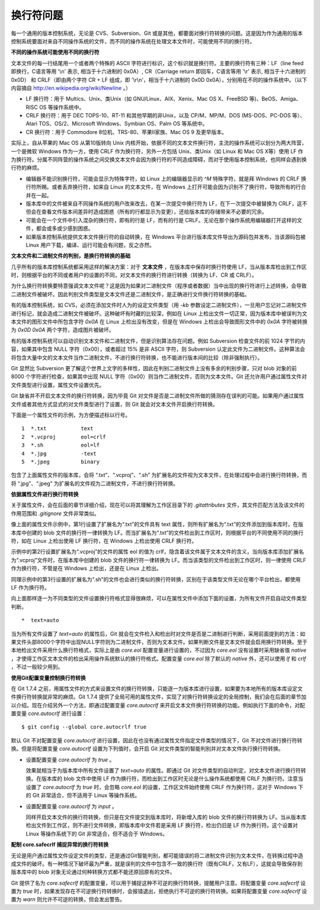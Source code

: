 换行符问题
===========

每一个通用的版本控制系统，无论是 CVS、Subversion、Git 或是其他，都要面对换行符转换的问题。这是因为作为通用的版本控制系统要面对来自不同操作系统的文件，而不同的操作系统在处理文本文件时，可能使用不同的换行符。

**不同的操作系统可能使用不同的换行符**

文本文件的每一行结尾用一个或者两个特殊的 ASCII 字符进行标识，这个标识就是换行符。主要的换行符有三种：LF（line feed 即换行，C语言等用 '\\n' 表示, 相当于十六进制的 0x0A）, CR（Carriage return 即回车，C语言等用 '\\r' 表示, 相当于十六进制的 0x0D） 和 CRLF（即由两个字符 CR + LF 组成，即 '\\r\\n'，相当于十六进制的 0x0D 0x0A），分别用在不同的操作系统中。（以下内容摘自 http://en.wikipedia.org/wiki/Newline 。）

* LF 换行符：用于 Multics、Unix、类Unix（如 GNU/Linux、AIX、Xenix、Mac OS X、FreeBSD 等)、BeOS、Amiga、RISC OS 等操作系统中。
* CRLF 换行符：用于 DEC TOPS-10、RT-11 和其他早期的非Unix，以及 CP/M、MP/M、DOS (MS-DOS、PC-DOS 等）、Atari TOS、OS/2、Microsoft Windows、Symbian OS、Palm OS 等系统中。
* CR 换行符：用于 Commodore 8位机、TRS-80、苹果II家族、Mac OS 9 及更早版本。

实际上，自从苹果的 Mac OS 从第10版转向 Unix 内核开始，依据不同的文本文件换行符，主流的操作系统可以划分为两大阵营，一个是微软 Windows 作为一方，使用 CRLF 作为换行符，另外一方包括 Unix、类Unix（如 Linux 和 Mac OS X等）使用 LF 作为换行符。分属不同阵营的操作系统之间交换文本文件会因为换行符的不同造成障碍，而对于使用版本控制系统，也同样会遇到换行符的麻烦。

* 编辑器不能识别换行符，可能会显示为特殊字符，如 Linux 上的编辑器显示的 `^M` 特殊字符，就是拜 Windows 的 CRLF 换行符所赐。或者丢弃换行符，如来自 Linux 的文本文件，在 Windows 上打开可能会因为识别不了换行符，导致所有的行合并在一起。

* 版本库中的文件被来自不同操作系统的用户改来改去，在某一次提交中换行符为 LF，在下一次提交中被替换为 CRLF，这不但会在查看文件版本间差异时造成困惑（所有的行都显示为变更），还给版本库的存储带来不必要的冗余。

* 可能会在一个文件中引入混杂的换行符，即有的行是 LF，而有的行是 CRLF。无论在那个操作系统用编辑器打开这样的文件，都会或多或少感到困惑。

* 如果版本控制系统提供文本文件换行符的自动转换，在 Windows 平台进行版本库文件导出为源码包并发布，当该源码包被 Linux 用户下载，编译、运行可能会有问题，反之亦然。

**文本文件和二进制文件的判别，是换行符转换的基础**

几乎所有的版本库控制系统都采用这样的解决方案：对于 **文本文件** ，在版本库中保存时换行符使用 LF，当从版本库检出到工作区时，则根据平台的不同或者用户的设置的不同，对文本文件的换行符进行转换（转换为 LF、CR 或 CRLF）。

为什么换行符转换要特意强调文本文件呢？这是因为如果对二进制文件（程序或者数据）当中出现的换行符进行上述转换，会导致二进制文件被破坏。因此判别文件类型是文本文件还是二进制文件，是正确进行文件换行符转换的基础。

有的版本控制系统，如 CVS，必须在添加文件时人为的设定文件类型（用 `-kb` 参数设定二进制文件），一旦用户忘记对二进制文件进行标记，就会造成二进制文件被破坏。这种破坏有时藏的比较深，例如在 Linux 上检出文件一切正常，因为版本库中被误判为文本文件的图形文件中所包含字符 `0x0A` 在 Linux 上检出没有改变，但是在 Windows 上检出会导致图形文件中的 `0x0A` 字符被转换为 `0x0D 0x0A` 两个字符，造成图片被破坏。

有的版本控制系统可以自动识别文本文件和二进制文件，但是识别算法存在问题。例如 Subversion 检查文件的前 1024 字节的内容，如果其中包含 NULL 字符（0x00），或者超过 15% 是非 ASCII 字符，则 Subversion 认定此文件为二进制文件。这种算法会将包含大量中文的文本文件当作二进制文件，不进行换行符转换，也不能进行版本间的比较（除非强制执行）。

Git 显然比 Subversion 更了解这个世界上文字的多样性，因此在判别二进制文件上没有多余的判别步骤，只对 blob 对象的前 8000 个字符进行检查，如果其中出现 NULL 字符（0x00）则当作二进制文件，否则为文本文件。Git 还允许用户通过属性文件对文件类型进行设置，属性文件设置优先。

Git 缺省并不开启文本文件的换行符转换，因为毕竟 Git 对文件是否是二进制文件所做的猜测存在误判的可能。如果用户通过属性文件或者其他方式显式的对文件类型进行了设置，则 Git 就会对文本文件开启换行符转换。

下面是一个属性文件的示例，为方便描述标以行号。

::

  1  *.txt           text
  2  *.vcproj        eol=crlf
  3  *.sh            eol=lf
  4  *.jpg           -text
  5  *.jpeg          binary

包含了上面属性文件的版本库，会将 “.txt”、“.vcproj”、“.sh” 为扩展名的文件视为文本文件，在处理过程中会进行换行符转换，而将 “.jpg”、“.jpeg” 为扩展名的文件视为二进制文件，不进行换行符转换。

**依据属性文件进行换行符转换**

关于属性文件，会在后面的章节详细介绍，现在可以将其理解为工作区目录下的 `.gitattributes` 文件，其文件匹配方法及该文件的作用范围和 `.gitignore` 文件非常类似。

像上面的属性文件示例中，第1行设置了扩展名为“.txt”的文件具有 text 属性，则所有扩展名为“.txt”的文件添加到版本库时，在版本库中创建的 blob 文件的换行符一律转换为 LF。而当扩展名为“.txt”的文件检出到工作区时，则根据平台的不同使用不同的换行符，如在 Linux 上检出使用 LF 换行符，在 Windows 上检出使用 CRLF 换行符。

示例中的第2行设置扩展名为“.vcproj”的文件的属性 eol 的值为 crlf，隐含着该文件属于文本文件的含义，当向版本库添加扩展名为“.vcproj”文件时，在版本库中创建的 blob 文件的换行符一律转换为 LF。而当该类型的文件检出到工作区时，则一律使用 CRLF 作为换行符，不管是在 Windows 上检出，还是在 Linux 上检出。

同理示例中的第3行设置的扩展名为“.sh”的文件也会进行类似的换行符转换，区别在于该类型文件无论在哪个平台检出，都使用 LF 作为换行符。

向上面那样逐一为不同类型的文件设置换行符格式显得很麻烦，可以在属性文件中添加下面的设置，为所有文件开启自动文件类型判断。

::

  *  text=auto

当为所有文件设置了 `text=auto` 的属性后，Git 就会在文件检入和检出时对文件是否是二进制进行判断，采用前面提到的方法：如果文件头部8000个字符中出现NULL字符则为二进制文件，否则为文本文件。如果判断文件是文本文件就会启用换行符转换。至于本地检出文件采用什么换行符格式，实际上是由 `core.eol` 配置变量进行设置的，不过因为 `core.eol` 没有设置时采用缺省值 `native` ，才使得工作区文本文件的检出采用操作系统默认的换行符格式。配置变量 `core.eol` 除了默认的 `native` 外，还可以使用 `lf` 和 `crlf` ，不过一般较少用到。

**使用Git配置变量控制换行符转换**

在 Git 1.7.4 之前，用属性文件的方式来设置文件的换行符转换，只能逐一为版本库进行设置，如果要为本地所有的版本库设定文件换行符转换就非常的麻烦。Git 1.7.4 提供了全局可用的属性文件，实现了对换行符转换设定的全局控制，我们会在后面的章节加以介绍。现在介绍另外一个方法，即通过配置变量 `core.autocrlf` 来开启文本文件换行符转换的功能。例如执行下面的命令，对配置变量 `core.autocrlf` 进行设置：

::

  $ git config --global core.autocrlf true

默认 Git 不对配置变量 `core.autocrlf` 进行设置，因此在也没有通过属性文件指定文件类型的情况下，Git 不对文件进行换行符转换。但是将配置变量 `core.autocrlf` 设置为下列值时，会开启 Git 对文件类型的智能判别并对文本文件执行换行符转换。

* 设置配置变量 `core.autocrlf` 为 `true` 。

  效果就相当于为版本库中所有文件设置了 `text=auto` 的属性。即通过 Git 对文件类型的自动判定，对文本文件进行换行符转换。在版本库的 blob 文件中使用 LF 作为换行符，而检出到工作区时无论是什么操作系统都使用 CRLF 为换行符。注意当设置了 `core.autocrlf` 为 `true` 时，会忽略 `core.eol` 的设置，工作区文件始终使用 CRLF 作为换行符，这对于 Windows 下的 Git 非常适合，但不适用于 Linux 等操作系统。

* 设置配置变量 `core.autocrlf` 为 `input` 。

  同样开启文本文件的换行符转换，但只是在文件提交到版本库时，将新增入库的 blob 文件的换行符转换为 LF。当从版本库检出文件到工作区，则不进行文件转换，即版本库中文件若是采用 LF 换行符，检出仍旧是 LF 作为换行符。这个设置对 Linux 等操作系统下的 Git 非常适合，但不适合于 Windows。

**配制 core.safecrlf 捕捉异常的换行符转换**

无论是用户通过属性文件设定文件的类型，还是通过Git智能判别，都可能错误的将二进制文件识别为文本文件，在转换过程中造成文件的破坏。有一种情况下破坏最为严重，就是误判的文件中包含不一致的换行符（既有CRLF，又有LF），这就会导致保存到版本库中的 blob 对象无论通过何种转换方式都不能还原回原有的文件。

Git 提供了名为 `core.safecrlf` 的配置变量，可以用于捕捉这种不可逆的换行符转换，提醒用户注意。将配置变量 `core.safecrlf` 设置为 `true` 时，如果发现存在不可逆换行符转换时，会报错退出，拒绝执行不可逆的换行符转换。如果将配置变量 `core.safecrlf` 设置为 `warn` 则允许不可逆的转换，但会发出警告。

